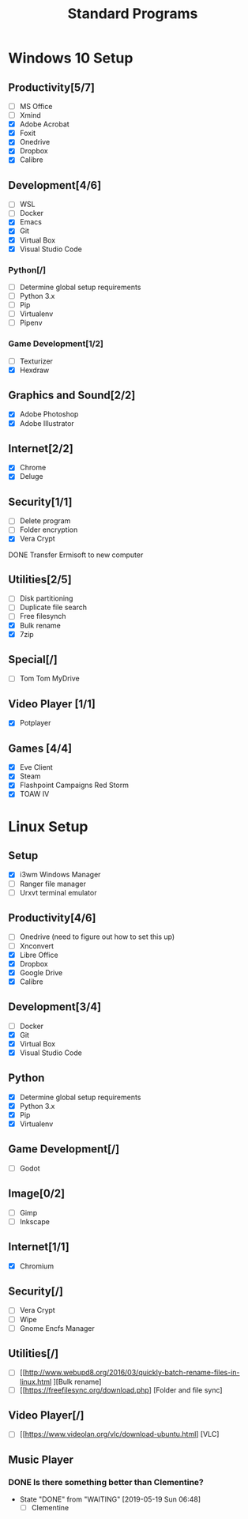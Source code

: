 #+TITLE: Standard Programs
#+STARTUP: Indent

* Windows 10 Setup
** Productivity[5/7]
- [ ] MS Office
- [ ] Xmind
- [X] Adobe Acrobat
- [X] Foxit
- [X] Onedrive
- [X] Dropbox
- [X] Calibre

** Development[4/6]
- [ ] WSL
- [ ] Docker
- [X] Emacs
- [X] Git
- [X] Virtual Box
- [X] Visual Studio Code
*** Python[/]
  - [ ] Determine global setup requirements
  - [ ] Python 3.x
  - [ ] Pip
  - [ ] Virtualenv
  - [ ] Pipenv

*** Game Development[1/2]
- [ ] Texturizer
- [X] Hexdraw

** Graphics and Sound[2/2]
- [X] Adobe Photoshop
- [X] Adobe Illustrator
** Internet[2/2]
- [X] Chrome
- [X] Deluge

** Security[1/1]
- [ ] Delete program
- [ ] Folder encryption
- [X] Vera Crypt
**** DONE Transfer Ermisoft to new computer
CLOSED: [2019-05-19 Sun 06:47]

** Utilities[2/5]
- [ ] Disk partitioning
- [ ] Duplicate file search
- [ ] Free filesynch
- [X] Bulk rename
- [X] 7zip

** Special[/]
- [ ] Tom Tom MyDrive

** Video Player [1/1]
- [X] Potplayer
** Games [4/4]
   * [X] Eve Client
   * [X] Steam
   * [X] Flashpoint Campaigns Red Storm
   * [X] TOAW IV


* Linux Setup
** Setup
- [X] i3wm Windows Manager
- [ ] Ranger file manager
- [ ] Urxvt terminal emulator
** Productivity[4/6]
- [ ] Onedrive (need to figure out how to set this up)
- [ ] Xnconvert
- [X] Libre Office
- [X] Dropbox
- [X] Google Drive
- [X] Calibre
** Development[3/4]
- [ ] Docker
- [X] Git
- [X] Virtual Box
- [X] Visual Studio Code

** Python
- [X] Determine global setup requirements
- [X] Python 3.x
- [X] Pip
- [X] Virtualenv

** Game Development[/]
- [ ] Godot

** Image[0/2]
- [ ] Gimp
- [ ] Inkscape

** Internet[1/1]
- [X] Chromium

** Security[/]
- [ ] Vera Crypt
- [ ] Wipe
- [ ] Gnome Encfs Manager

** Utilities[/]
- [ ] [[http://www.webupd8.org/2016/03/quickly-batch-rename-files-in-linux.html ][Bulk rename]
- [ ] [[https://freefilesync.org/download.php] [Folder and file sync]

** Video Player[/]
- [ ] [[https://www.videolan.org/vlc/download-ubuntu.html] [VLC]

** Music Player
*** DONE Is there something better than Clementine?
CLOSED: [2019-05-19 Sun 06:48]
- State "DONE"       from "WAITING"    [2019-05-19 Sun 06:48]
   - [ ] Clementine
